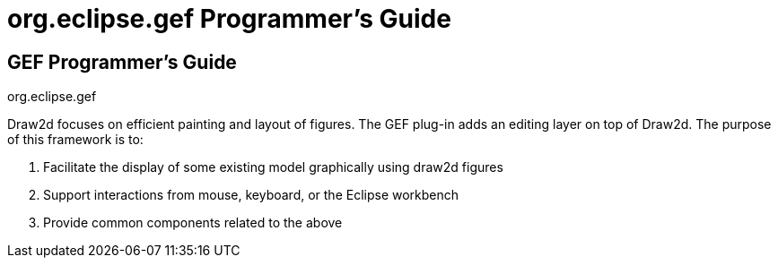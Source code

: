 ifdef::env-github[]
:imagesdir: ../guide/
endif::[]

= org.eclipse.gef Programmer's Guide

== GEF Programmer's Guide +
org.eclipse.gef

Draw2d focuses on efficient painting and layout of figures. The GEF
plug-in adds an editing layer on top of Draw2d. The purpose of this
framework is to:

. Facilitate the display of some existing model graphically using draw2d
figures
. Support interactions from mouse, keyboard, or the Eclipse workbench
. Provide common components related to the above
